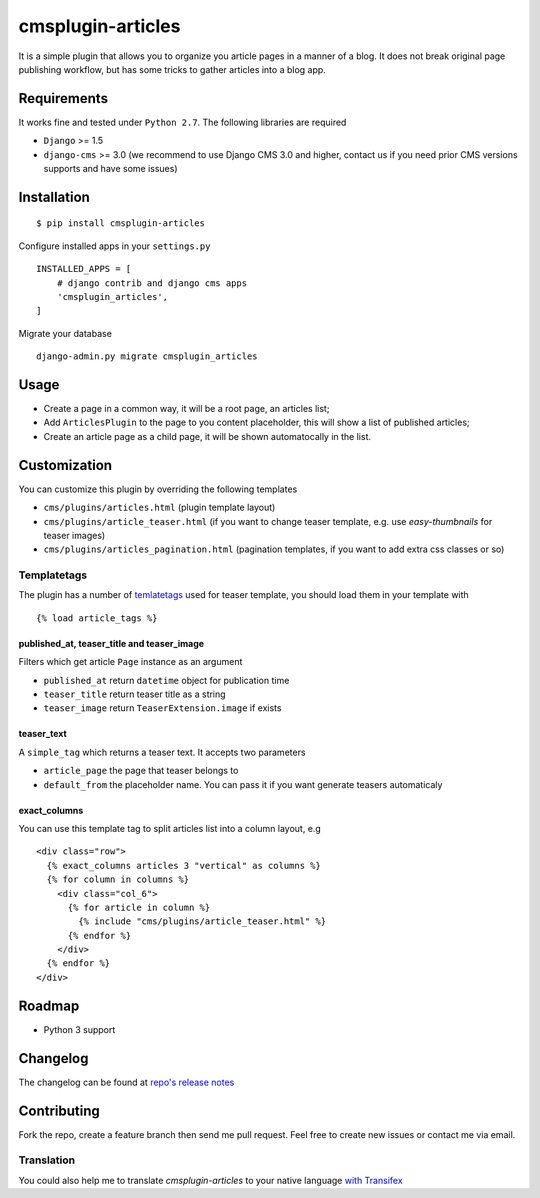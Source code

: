 ==================
cmsplugin-articles
==================

|ci| |pypi| |status|

.. |ci| image:: https://travis-ci.org/satyrius/cmsplugin-articles.png?branch=master
    :target: https://travis-ci.org/satyrius/cmsplugin-articles

.. |pypi| image:: https://img.shields.io/pypi/v/cmsplugin-articles.svg?label=pypi
    :target: https://pypi.python.org/pypi/cmsplugin-articles/
    :alt: Latest Version

.. |status| image:: https://img.shields.io/pypi/status/cmsplugin-articles.svg
    :target: https://pypi.python.org/pypi/cmsplugin-articles/
    :alt: Development Status

It is a simple plugin that allows you to organize you article pages in a manner of a blog.
It does not break original page publishing workflow, but has some tricks to gather articles into a blog app.

Requirements
============

It works fine and tested under ``Python 2.7``. The following libraries are required

- ``Django`` >= 1.5
- ``django-cms`` >= 3.0 (we recommend to use Django CMS 3.0 and higher, contact us if you need prior CMS versions supports and have some issues)

Installation
============

::

$ pip install cmsplugin-articles

Configure installed apps in your ``settings.py`` ::

  INSTALLED_APPS = [
      # django contrib and django cms apps
      'cmsplugin_articles',
  ]

Migrate your database ::

  django-admin.py migrate cmsplugin_articles

Usage
=====

- Create a page in a common way, it will be a root page, an articles list;
- Add ``ArticlesPlugin`` to the page to you content placeholder, this will show a list of published articles;
- Create an article page as a child page, it will be shown automatocally in the list.

Customization
=============

You can customize this plugin by overriding the following templates

- ``cms/plugins/articles.html`` (plugin template layout)
- ``cms/plugins/article_teaser.html`` (if you want to change teaser template, e.g. use `easy-thumbnails` for teaser images)
- ``cms/plugins/articles_pagination.html`` (pagination templates, if you want to add extra css classes or so)

Templatetags
------------

The plugin has a number of `temlatetags <https://github.com/satyrius/cmsplugin-articles/blob/master/cmsplugin_articles/templatetags/article_tags.py>`_ used for teaser template, you should load them in your template
with

::

{% load article_tags %}

published_at, teaser_title and teaser_image
~~~~~~~~~~~~~~~~~~~~~~~~~~~~~~~~~~~~~~~~~~~

Filters which get article ``Page`` instance as an argument

- ``published_at`` return ``datetime`` object for publication time
- ``teaser_title`` return teaser title as a string
- ``teaser_image`` return ``TeaserExtension.image`` if exists

teaser_text
~~~~~~~~~~~

A ``simple_tag`` which returns a teaser text. It accepts two parameters

- ``article_page`` the page that teaser belongs to
- ``default_from`` the placeholder name. You can pass it if you want generate teasers automaticaly

exact_columns
~~~~~~~~~~~~~

You can use this template tag to split articles list into a column layout, e.g

::

  <div class="row">
    {% exact_columns articles 3 "vertical" as columns %}
    {% for column in columns %}
      <div class="col_6">
        {% for article in column %}
          {% include "cms/plugins/article_teaser.html" %}
        {% endfor %}
      </div>
    {% endfor %}
  </div>

Roadmap
=======
- Python 3 support

Changelog
=========
The changelog can be found at `repo's release notes <https://github.com/satyrius/cmsplugin-articles/releases>`_

Contributing
============
Fork the repo, create a feature branch then send me pull request. Feel free to create new issues or contact me via email.

Translation
-----------
You could also help me to translate `cmsplugin-articles` to your native language `with Transifex <https://www.transifex.com/projects/p/cmsplugin-articles/resource/main/>`_
